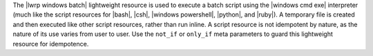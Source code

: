 .. The contents of this file are included in multiple topics.
.. This file should not be changed in a way that hinders its ability to appear in multiple documentation sets.

The |lwrp windows batch| lightweight resource is used to execute a batch script using the |windows cmd exe| interpreter (much like the script resources for |bash|, |csh|, |windows powershell|, |python|, and |ruby|). A temporary file is created and then executed like other script resources, rather than run inline. A script resource is not idempotent by nature, as the nature of its use varies from user to user. Use the ``not_if`` or ``only_if`` meta parameters to guard this lightweight resource for idempotence.
